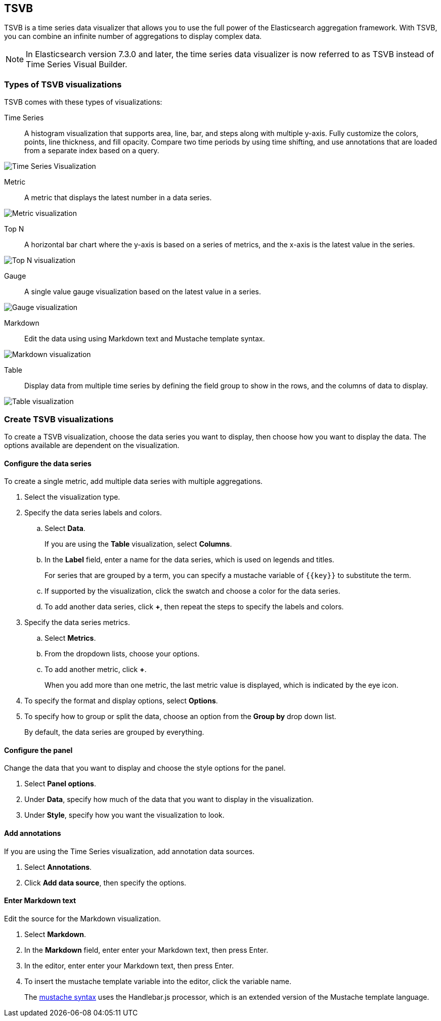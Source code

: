 [[TSVB]]
== TSVB

TSVB is a time series data visualizer that allows you to use the full power of the 
Elasticsearch aggregation framework. With TSVB, you can combine an infinite 
number of aggregations to display complex data.

NOTE: In Elasticsearch version 7.3.0 and later, the time series data visualizer is now referred to as TSVB instead of Time Series Visual Builder.

[float]
[[tsvb-visualization-types]]
=== Types of TSVB visualizations

TSVB comes with these types of visualizations:

Time Series:: A histogram visualization that supports area, line, bar, and steps along with 
multiple y-axis. Fully customize the colors, points, line thickness, and fill 
opacity. Compare two time periods by using time shifting, and use annotations 
that are loaded from a separate index based on a query.

image:images/tsvb-timeseries.png["Time Series Visualization"]

Metric:: A metric that displays the latest number in a data series.

[role="screenshot"]
image:images/tsvb-metric.png["Metric visualization"]

Top N:: A horizontal bar chart where the y-axis is based on a series of metrics, and the x-axis is the latest value in the series.

[role="screenshot"]
image:images/tsvb-top-n.png["Top N visualization"]

Gauge:: A single value gauge visualization based on the latest value in a series.

[role="screenshot"]
image:images/tsvb-gauge.png["Gauge visualization"]

Markdown:: Edit the data using using Markdown text and Mustache template syntax.

[role="screenshot"]
image:images/tsvb-markdown.png["Markdown visualization"]

Table:: Display data from multiple time series by defining the field group to show in the rows, and the columns of data to display.

[role="screenshot"]
image:images/tsvb-table.png["Table visualization"]

[float]
[[create-tsvb-visualization]]
=== Create TSVB visualizations

To create a TSVB visualization, choose the data series you want to display, then choose how you want to display the data. The options available are dependent on the visualization.

[float]
[[tsvb-data-series-options]]
==== Configure the data series

To create a single metric, add multiple data series with multiple aggregations.

. Select the visualization type.

. Specify the data series labels and colors.

.. Select *Data*.
+ 
If you are using the *Table* visualization, select *Columns*.

.. In the *Label* field, enter a name for the data series, which is used on legends and titles.
+
For series that are grouped by a term, you can specify a mustache variable of `{{key}}` to substitute the term.

.. If supported by the visualization, click the swatch and choose a color for the data series.

.. To add another data series, click *+*, then repeat the steps to specify the labels and colors.

. Specify the data series metrics.

.. Select *Metrics*.

.. From the dropdown lists, choose your options.

.. To add another metric, click *+*.
+
When you add more than one metric, the last metric value is displayed, which is indicated by the eye icon. 

. To specify the format and display options, select *Options*.

. To specify how to group or split the data, choose an option from the *Group by* drop down list.
+
By default, the data series are grouped by everything.

[float]
[[tsvb-panel-options]]
==== Configure the panel

Change the data that you want to display and choose the style options for the panel.

. Select *Panel options*.

. Under *Data*, specify how much of the data that you want to display in the visualization. 

. Under *Style*, specify how you want the visualization to look.

[float]
[[tsvb-add-annotations]]
==== Add annotations

If you are using the Time Series visualization, add annotation data sources.

. Select *Annotations*.

. Click *Add data source*, then specify the options.

[float]
[[tsvb-enter-markdown]]
==== Enter Markdown text

Edit the source for the Markdown visualization. 

. Select *Markdown*.

. In the *Markdown* field, enter enter your Markdown text, then press Enter.

. In the editor, enter enter your Markdown text, then press Enter.

. To insert the mustache template variable into the editor, click the variable name.
+
The http://mustache.github.io/mustache.5.html[mustache syntax] uses the Handlebar.js processor, which is an extended version of the Mustache template language.
